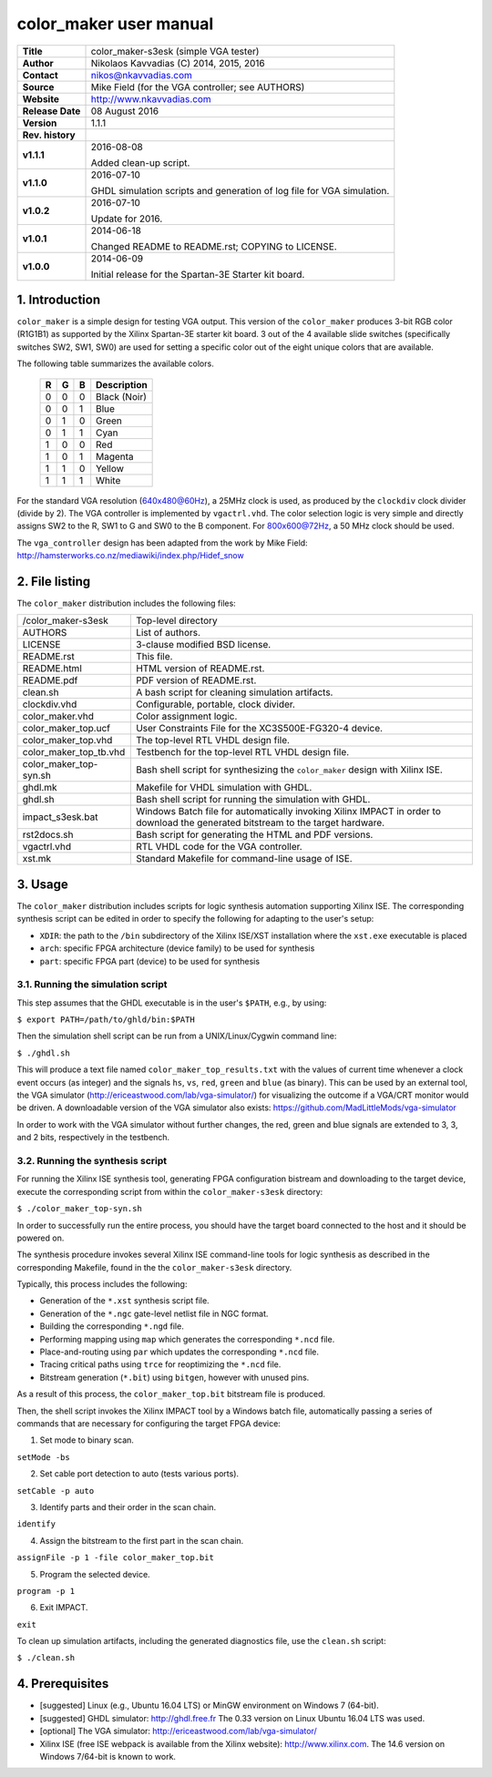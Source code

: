 =========================
 color_maker user manual
=========================

+-------------------+----------------------------------------------------------+
| **Title**         | color_maker-s3esk (simple VGA tester)                    |
+-------------------+----------------------------------------------------------+
| **Author**        | Nikolaos Kavvadias (C) 2014, 2015, 2016                  |
+-------------------+----------------------------------------------------------+
| **Contact**       | nikos@nkavvadias.com                                     |
+-------------------+----------------------------------------------------------+
| **Source**        | Mike Field (for the VGA controller; see AUTHORS)         |
+-------------------+----------------------------------------------------------+
| **Website**       | http://www.nkavvadias.com                                |
+-------------------+----------------------------------------------------------+
| **Release Date**  | 08 August 2016                                           |
+-------------------+----------------------------------------------------------+
| **Version**       | 1.1.1                                                    |
+-------------------+----------------------------------------------------------+
| **Rev. history**  |                                                          |
+-------------------+----------------------------------------------------------+
|        **v1.1.1** | 2016-08-08                                               |
|                   |                                                          |
|                   | Added clean-up script.                                   |
+-------------------+----------------------------------------------------------+
|        **v1.1.0** | 2016-07-10                                               |
|                   |                                                          |
|                   | GHDL simulation scripts and generation of log file for   |
|                   | VGA simulation.                                          |
+-------------------+----------------------------------------------------------+
|        **v1.0.2** | 2016-07-10                                               |
|                   |                                                          |
|                   | Update for 2016.                                         |
+-------------------+----------------------------------------------------------+
|        **v1.0.1** | 2014-06-18                                               |
|                   |                                                          |
|                   | Changed README to README.rst; COPYING to LICENSE.        |
+-------------------+----------------------------------------------------------+
|        **v1.0.0** | 2014-06-09                                               |
|                   |                                                          |
|                   | Initial release for the Spartan-3E Starter kit board.    |
+-------------------+----------------------------------------------------------+


1. Introduction
===============

``color_maker`` is a simple design for testing VGA output. This version of the 
``color_maker`` produces 3-bit RGB color (R1G1B1) as supported by the Xilinx 
Spartan-3E starter kit board. 3 out of the 4 available slide switches 
(specifically switches SW2, SW1, SW0) are used for setting a specific color 
out of the eight unique colors that are available.

The following table summarizes the available colors.

   =  =  =  ============
   R  G  B  Description
   =  =  =  ============
   0  0  0  Black (Noir)
   0  0  1  Blue
   0  1  0  Green
   0  1  1  Cyan
   1  0  0  Red
   1  0  1  Magenta
   1  1  0  Yellow
   1  1  1  White
   =  =  =  ============
   
For the standard VGA resolution (640x480@60Hz), a 25MHz clock is used, as 
produced by the ``clockdiv`` clock divider (divide by 2). The VGA controller 
is implemented by ``vgactrl.vhd``. The color selection logic is very 
simple and directly assigns SW2 to the R, SW1 to G and SW0 to the B component. 
For 800x600@72Hz, a 50 MHz clock should be used.

The ``vga_controller`` design has been adapted from the work by Mike Field: 
http://hamsterworks.co.nz/mediawiki/index.php/Hidef_snow
   
 
2. File listing
===============

The ``color_maker`` distribution includes the following files: 

+-----------------------+------------------------------------------------------+
| /color_maker-s3esk    | Top-level directory                                  |
+-----------------------+------------------------------------------------------+
| AUTHORS               | List of authors.                                     |
+-----------------------+------------------------------------------------------+
| LICENSE               | 3-clause modified BSD license.                       |
+-----------------------+------------------------------------------------------+
| README.rst            | This file.                                           |
+-----------------------+------------------------------------------------------+
| README.html           | HTML version of README.rst.                          |
+-----------------------+------------------------------------------------------+
| README.pdf            | PDF version of README.rst.                           |
+-----------------------+------------------------------------------------------+
| clean.sh              | A bash script for cleaning simulation artifacts.     |
+-----------------------+------------------------------------------------------+
| clockdiv.vhd          | Configurable, portable, clock divider.               |
+-----------------------+------------------------------------------------------+
| color_maker.vhd       | Color assignment logic.                              |
+-----------------------+------------------------------------------------------+
| color_maker_top.ucf   | User Constraints File for the XC3S500E-FG320-4       |
|                       | device.                                              |
+-----------------------+------------------------------------------------------+
| color_maker_top.vhd   | The top-level RTL VHDL design file.                  |
+-----------------------+------------------------------------------------------+
| color_maker_top_tb.vhd| Testbench for the top-level RTL VHDL design file.    |
+-----------------------+------------------------------------------------------+
| color_maker_top-syn.sh| Bash shell script for synthesizing the               |
|                       | ``color_maker`` design with Xilinx ISE.              |
+-----------------------+------------------------------------------------------+
| ghdl.mk               | Makefile for VHDL simulation with GHDL.              |
+-----------------------+------------------------------------------------------+
| ghdl.sh               | Bash shell script for running the simulation with    |
|                       | GHDL.                                                |
+-----------------------+------------------------------------------------------+
| impact_s3esk.bat      | Windows Batch file for automatically invoking Xilinx |
|                       | IMPACT in order to download the generated bitstream  |
|                       | to the target hardware.                              |
+-----------------------+------------------------------------------------------+
| rst2docs.sh           | Bash script for generating the HTML and PDF versions.|
+-----------------------+------------------------------------------------------+
| vgactrl.vhd           | RTL VHDL code for the VGA controller.                |
+-----------------------+------------------------------------------------------+
| xst.mk                | Standard Makefile for command-line usage of ISE.     |
+-----------------------+------------------------------------------------------+


3. Usage
========

The ``color_maker`` distribution includes scripts for logic synthesis automation 
supporting Xilinx ISE. The corresponding synthesis script can be edited in order
to specify the following for adapting to the user's setup:

- ``XDIR``: the path to the ``/bin`` subdirectory of the Xilinx ISE/XST 
  installation where the ``xst.exe`` executable is placed
- ``arch``: specific FPGA architecture (device family) to be used for synthesis
- ``part``: specific FPGA part (device) to be used for synthesis

3.1. Running the simulation script
----------------------------------

This step assumes that the GHDL executable is in the user's ``$PATH``, e.g., by 
using:

| ``$ export PATH=/path/to/ghld/bin:$PATH``

Then the simulation shell script can be run from a UNIX/Linux/Cygwin command line:

| ``$ ./ghdl.sh``

This will produce a text file named ``color_maker_top_results.txt`` with the values 
of current time whenever a clock event occurs (as integer) and the signals ``hs``, 
``vs``, ``red``, ``green`` and ``blue`` (as binary). This can be used by an external 
tool, the VGA simulator (http://ericeastwood.com/lab/vga-simulator/) for visualizing 
the outcome if a VGA/CRT monitor would be driven. A downloadable version of the 
VGA simulator also exists: https://github.com/MadLittleMods/vga-simulator

In order to work with the VGA simulator without further changes, the red, green and 
blue signals are extended to 3, 3, and 2 bits, respectively in the testbench.

3.2. Running the synthesis script
---------------------------------

For running the Xilinx ISE synthesis tool, generating FPGA configuration 
bistream and downloading to the target device, execute the corresponding script 
from within the ``color_maker-s3esk`` directory:

| ``$ ./color_maker_top-syn.sh``

In order to successfully run the entire process, you should have the target 
board connected to the host and it should be powered on.

The synthesis procedure invokes several Xilinx ISE command-line tools for logic 
synthesis as described in the corresponding Makefile, found in the 
the ``color_maker-s3esk`` directory.

Typically, this process includes the following:

- Generation of the ``*.xst`` synthesis script file.
- Generation of the ``*.ngc`` gate-level netlist file in NGC format.
- Building the corresponding ``*.ngd`` file.
- Performing mapping using ``map`` which generates the corresponding ``*.ncd`` 
  file.
- Place-and-routing using ``par`` which updates the corresponding ``*.ncd`` 
  file.
- Tracing critical paths using ``trce`` for reoptimizing the ``*.ncd`` file.
- Bitstream generation (``*.bit``) using ``bitgen``, however with unused pins.

As a result of this process, the ``color_maker_top.bit`` bitstream file is 
produced.

Then, the shell script invokes the Xilinx IMPACT tool by a Windows batch file, 
automatically passing a series of commands that are necessary for configuring 
the target FPGA device:

1. Set mode to binary scan.

| ``setMode -bs``

2. Set cable port detection to auto (tests various ports).

| ``setCable -p auto``

3. Identify parts and their order in the scan chain.

| ``identify``

4. Assign the bitstream to the first part in the scan chain.

| ``assignFile -p 1 -file color_maker_top.bit``

5. Program the selected device.

| ``program -p 1``

6. Exit IMPACT.

| ``exit``

To clean up simulation artifacts, including the generated diagnostics file, use 
the ``clean.sh`` script:

| ``$ ./clean.sh``


4. Prerequisites
================

- [suggested] Linux (e.g., Ubuntu 16.04 LTS) or MinGW environment on Windows 7 (64-bit).

- [suggested] GHDL simulator: http://ghdl.free.fr
  The 0.33 version on Linux Ubuntu 16.04 LTS was used.

- [optional] The VGA simulator: http://ericeastwood.com/lab/vga-simulator/

- Xilinx ISE (free ISE webpack is available from the Xilinx website): 
  http://www.xilinx.com.
  The 14.6 version on Windows 7/64-bit is known to work.
